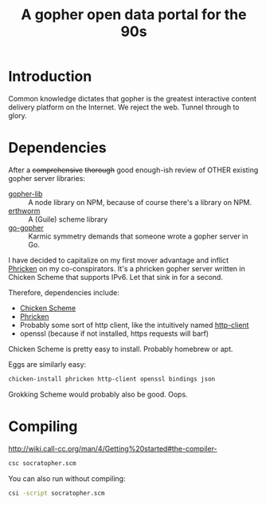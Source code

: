#+TITLE: A gopher open data portal for the 90s

* Introduction
Common knowledge dictates that gopher is the greatest interactive
content delivery platform on the Internet. We reject the web. Tunnel
through to glory. 

* Dependencies
After a +comprehensive+ +thorough+ good enough-ish review of OTHER
existing gopher server libraries:

 - [[https://www.npmjs.com/package/gopher-lib][gopher-lib]] :: A node library on NPM, because of course there's
                 a library on NPM.
 - [[https://github.com/unternehmen/erthworm][erthworm]] :: A (Guile) scheme library
 - [[https://github.com/prologic/go-gopher][go-gopher]] :: Karmic symmetry demands that someone wrote a gopher
                server in Go.

I have decided to capitalize on my first mover advantage and inflict
[[http://wiki.call-cc.org/eggref/4/phricken][Phricken]] on my co-conspirators. It's a phricken gopher server written
in Chicken Scheme that supports IPv6. Let that sink in for a second.

Therefore, dependencies include:

 - [[http://www.call-cc.org/][Chicken Scheme]]
 - [[http://wiki.call-cc.org/eggref/4/phricken][Phricken]]
 - Probably some sort of http client, like the intuitively named
   [[http://wiki.call-cc.org/eggref/4/http-client][http-client]]
 - openssl (because if not installed, https requests will barf)

Chicken Scheme is pretty easy to install. Probably homebrew or apt.

Eggs are similarly easy:

#+BEGIN_SRC sh
  chicken-install phricken http-client openssl bindings json
#+END_SRC

Grokking Scheme would probably also be good. Oops.

* Compiling
http://wiki.call-cc.org/man/4/Getting%20started#the-compiler-

#+BEGIN_SRC sh
  csc socratopher.scm
#+END_SRC

You can also run without compiling:
#+BEGIN_SRC sh
  csi -script socratopher.scm
#+END_SRC
